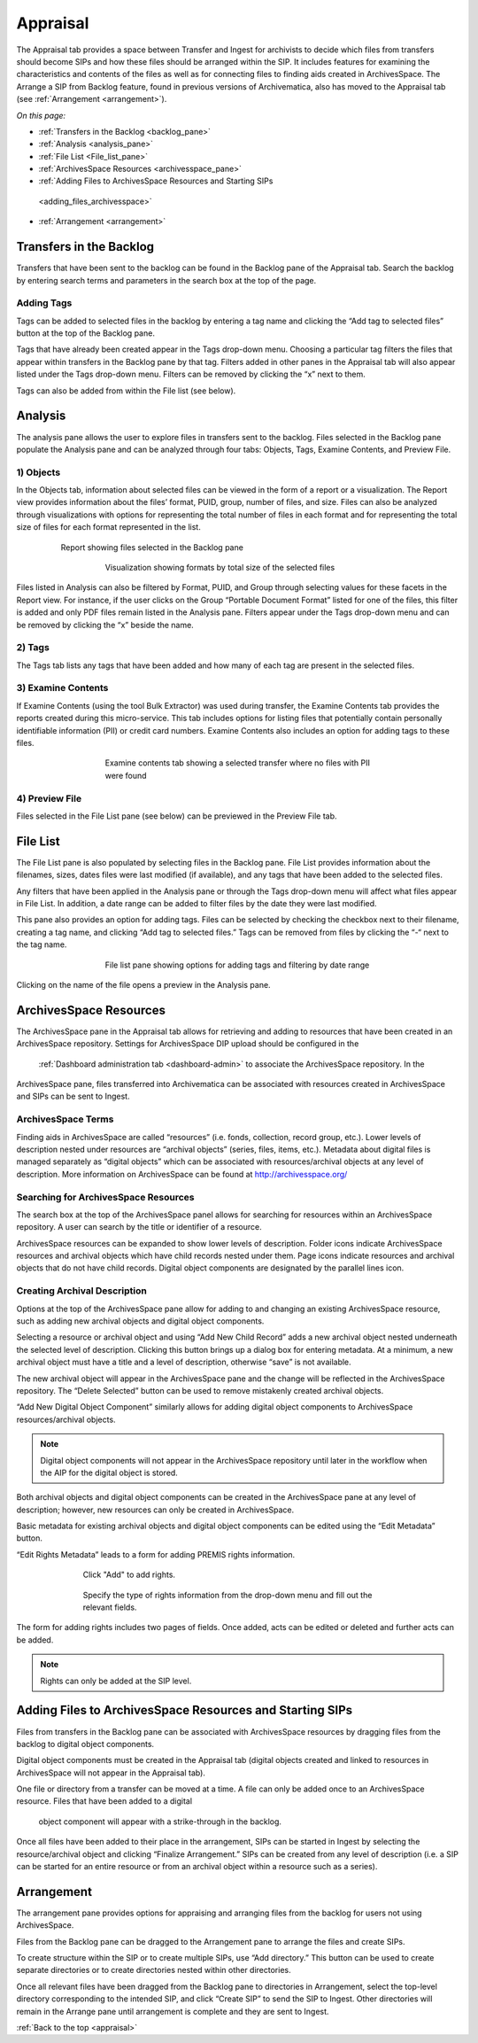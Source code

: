 .. _appraisal:

=========
Appraisal
=========

The Appraisal tab provides a space between Transfer and Ingest for archivists to 
decide which files from transfers should become SIPs and how these files should 
be arranged within the SIP. It includes features for examining the 
characteristics and contents of the files as well as for connecting files to 
finding aids created in ArchivesSpace. The Arrange a SIP from Backlog feature, 
found in previous versions of Archivematica, also has moved to the Appraisal tab 
(see :ref:`Arrangement <arrangement>`).

*On this page:*

* :ref:`Transfers in the Backlog <backlog_pane>`
* :ref:`Analysis <analysis_pane>`
* :ref:`File List <File_list_pane>`
* :ref:`ArchivesSpace Resources <archivesspace_pane>`
* :ref:`Adding Files to ArchivesSpace Resources and Starting SIPs
 <adding_files_archivesspace>`
* :ref:`Arrangement <arrangement>`

.. _backlog_pane:

Transfers in the Backlog
------------------------

Transfers that have been sent to the backlog can be found in the Backlog pane of 
the Appraisal tab. Search the backlog by entering search terms and parameters in 
the search box at the top of the page.

.. image:: images/search_backlog.*
   :align: center
   :width: 80%
   :alt: Search box for searching the backlog in the Appraisal tab

Adding Tags
===========

Tags can be added to selected files in the backlog by entering a tag name and 
clicking the “Add tag to selected files” button at the top of the Backlog pane.

.. image:: images/tags_backlog.*
   :align: center
   :width: 60%
   :alt: Adding tags to files in the backlog

Tags that have already been created appear in the Tags drop-down menu. Choosing 
a particular tag filters the files that appear within transfers in the Backlog 
pane by that tag. Filters added in other panes in the Appraisal tab will also 
appear listed under the Tags drop-down menu. Filters can be removed by clicking 
the “x” next to them.

.. image:: images/adding_filters.*
   :align: center
   :width: 40%
   :alt: Filters as they appear below the tags drop-down menu

Tags can also be added from within the File list (see below).

.. _analysis_pane:

Analysis
--------

The analysis pane allows the user to explore files in transfers sent to the 
backlog. Files selected in the Backlog pane populate the Analysis pane and can 
be analyzed through four tabs: Objects, Tags, Examine Contents, and Preview File.

1) Objects
==========

In the Objects tab, information about selected files can be viewed in the form 
of a report or a visualization. The Report view provides information about the 
files’ format, PUID, group, number of files, and size. Files can also be 
analyzed through visualizations with options for representing the total number 
of files in each format and for representing the total size of files for each 
format represented in the list.

.. figure:: images/analysis_report.*
   :align: center
   :figwidth: 80%
   :width: 100%
   :alt: Report view in the Analysis pane

   Report showing files selected in the Backlog pane


.. figure:: images/analysis_visualization.*
   :align: center
   :figwidth: 60%
   :width: 100%
   :alt: Visualization showing formats by total size of files

   Visualization showing formats by total size of the selected files

Files listed in Analysis can also be filtered by Format, PUID, and Group through 
selecting values for these facets in the Report view. For instance, if the user 
clicks on the Group “Portable Document Format” listed for one of the files, this
filter is added and only PDF files remain listed in the Analysis pane. Filters
appear under the Tags drop-down menu and can be removed by clicking the “x” 
beside the name.

2) Tags
=======

The Tags tab lists any tags that have been added and how many of each tag are 
present in the selected files.

.. image:: images/analysis_tags.*
   :align: center
   :width: 60%
   :alt: Tags tab in the analysis pane

3) Examine Contents
===================

If Examine Contents (using the tool Bulk Extractor) was used during transfer, 
the Examine Contents tab provides the reports created during this micro-service. 
This tab includes options for listing files that potentially contain personally 
identifiable information (PII) or credit card numbers. Examine Contents also 
includes an option for adding tags to these files.

.. figure:: images/analysis_examine_contents.*
   :align: center
   :figwidth: 60%
   :width: 100%
   :alt: Examine contents tab in the anaysis pane

   Examine contents tab showing a selected transfer where no files with PII were 
   found

4) Preview File
===============

Files selected in the File List pane (see below) can be previewed in the Preview 
File tab.

.. _File_list_pane:

File List
------------
The File List pane is also populated by selecting files in the Backlog 
pane. File List provides information about the filenames, sizes, dates files 
were last modified (if available), and any tags that have been added to the 
selected files.

Any filters that have been applied in the Analysis pane or through the Tags 
drop-down menu will affect what files appear in File List. In addition, a date 
range can be added to filter files by the date they were last modified.

This pane also provides an option for adding tags. Files can be selected by 
checking the checkbox next to their filename, creating a tag name, and clicking 
“Add tag to selected files.” Tags can be removed from files by clicking the “-“ 
next to the tag name.

.. figure:: images/analysis_file_list.*
   :align: center
   :figwidth: 60%
   :width: 100%
   :alt: File list pane

   File list pane showing options for adding tags and filtering by date range


Clicking on the name of the file opens a preview in the Analysis pane.


.. image:: images/analysis_preview_file.*
   :align: center
   :width: 80%
   :alt: Preview file window in the Analysis pane

.. _archivesspace_pane:

ArchivesSpace Resources
-----------------------

The ArchivesSpace pane in the Appraisal tab allows for retrieving and adding to 
resources that have been created in an ArchivesSpace repository. Settings for 
ArchivesSpace DIP upload should be configured in the
 :ref:`Dashboard administration tab <dashboard-admin>` to associate the 
 ArchivesSpace repository. In the 
ArchivesSpace pane, files transferred into Archivematica can be associated with 
resources created in ArchivesSpace and SIPs can be sent to Ingest.

ArchivesSpace Terms
===================

Finding aids in ArchivesSpace are called “resources” (i.e. fonds, collection, 
record group, etc.). Lower levels of description nested under resources are 
“archival objects” (series, files, items, etc.). Metadata about digital files is 
managed separately as “digital objects” which can be associated with 
resources/archival objects at any level of description. More information on 
ArchivesSpace can be found at http://archivesspace.org/

Searching for ArchivesSpace Resources
=====================================

The search box at the top of the ArchivesSpace panel allows for searching for 
resources within an ArchivesSpace repository. A user can search by the title or 
identifier of a resource.

ArchivesSpace resources can be expanded to show lower levels of description. 
Folder icons indicate ArchivesSpace resources and archival objects which have 
child records nested under them. Page icons indicate resources and archival 
objects that do not have child records. Digital object components are designated 
by the parallel lines icon.

.. image:: images/archivesspace_search.*
   :align: center
   :width: 60%
   :alt: ArchivesSpace pane with an ArchivesSpace resource expanded to show 
   levels of heirarchy

Creating Archival Description
=============================

Options at the top of the ArchivesSpace pane allow for adding to and changing an 
existing ArchivesSpace resource, such as adding new archival objects and digital 
object components.

Selecting a resource or archival object and using “Add New Child Record” adds a 
new archival object nested underneath the selected level of description. 
Clicking this button brings up a dialog box for entering metadata. At a minimum, 
a new archival object must have a title and a level of description, otherwise 
“save” is not available.

.. image:: images/archivesspace_add_new_child.*
   :align: center
   :width: 60%
   :alt: Add new child record dialog box

The new archival object will appear in the ArchivesSpace pane and the change 
will be reflected in the ArchivesSpace repository. The “Delete Selected” button 
can be used to remove mistakenly created archival objects.

“Add New Digital Object Component” similarly allows for adding digital object 
components to ArchivesSpace resources/archival objects.

.. note::

   Digital object components will not appear in the ArchivesSpace repository 
   until later in the workflow when the AIP for the digital object is stored.

Both archival objects and digital object components can be created in the 
ArchivesSpace pane at any level of description; however, new resources can only 
be created in ArchivesSpace.

Basic metadata for existing archival objects and digital object components can 
be edited using the “Edit Metadata” button.

.. image:: images/archivesspace_edit_metadata.*
   :align: center
   :width: 60%
   :alt: Edit metadata dialog box

“Edit Rights Metadata” leads to a form for adding PREMIS rights information.

.. figure:: images/archivesspace_edit_rights_metadata1.*
   :align: center
   :figwidth: 70%
   :width: 100%
   :alt: Form for adding rights information

   Click "Add" to add rights.

.. figure:: images/archivesspace_edit_rights_metadata2.*
   :align: center
   :figwidth: 70%
   :width: 100%
   :alt: Adding PREMIS rights information

   Specify the type of rights information from the drop-down menu and fill out 
   the relevant fields.

The form for adding rights includes two pages of fields. Once added, acts can be 
edited or deleted and further acts can be added.

.. image:: images/archivesspace_edit_rights_metadata3.*
   :align: center
   :width: 70%
   :alt: Added rights in Archivematica

.. note::

   Rights can only be added at the SIP level.

.. _adding_files_archivesspace:

Adding Files to ArchivesSpace Resources and Starting SIPs
---------------------------------------------------------

Files from transfers in the Backlog pane can be associated with ArchivesSpace 
resources by dragging files from the backlog to digital object components.

.. image:: images/backlog_and_archivesspace.*
   :align: center
   :width: 80%
   :alt: Backlog and analysis panes

Digital object components must be created in the Appraisal tab (digital objects 
created and linked to resources in ArchivesSpace will not appear in the 
Appraisal tab).

One file or directory from a transfer can be moved at a time. A file can only be 
added once to an ArchivesSpace resource. Files that have been added to a digital
 object component will appear with a strike-through in the backlog.

Once all files have been added to their place in the arrangement, SIPs can be 
started in Ingest by selecting the resource/archival object and clicking 
“Finalize Arrangement.” SIPs can be created from any level of description 
(i.e. a SIP can be started for an entire resource or from an archival object 
within a resource such as a series).

.. _arrangement:

Arrangement
-----------

The arrangement pane provides options for appraising and arranging files from 
the backlog for users not using ArchivesSpace.

Files from the Backlog pane can be dragged to the Arrangement pane to arrange 
the files and create SIPs.

To create structure within the SIP or to create multiple SIPs, use “Add 
directory.” This button can be used to create separate directories or to create 
directories nested within other directories.

Once all relevant files have been dragged from the Backlog pane to directories 
in Arrangement, select the top-level directory corresponding to the intended 
SIP, and click “Create SIP” to send the SIP to Ingest. Other directories will 
remain in the Arrange pane until arrangement is complete and they are sent to 
Ingest.

:ref:`Back to the top <appraisal>`
